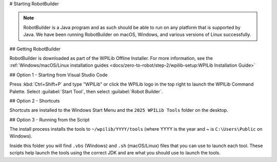 # Starting RobotBuilder

.. note:: RobotBuilder is a Java program and as such should be able to run on any platform that is supported by Java. We have been running RobotBuilder on macOS, Windows, and various versions of Linux successfully.

## Getting RobotBuilder

RobotBuilder is downloaded as part of the WPILib Offline Installer. For more information, see the :ref:`Windows/macOS/Linux installation guides <docs/zero-to-robot/step-2/wpilib-setup:WPILib Installation Guide>`

## Option 1 - Starting from Visual Studio Code

.. image:: images/starting-robotbuilder-1.png

Press :kbd:`Ctrl+Shift+P` and type "WPILib" or click the WPILib logo in the top right to launch the WPILib Command Palette.  Select :guilabel:`Start Tool`, then select :guilabel:`Robot Builder`.

## Option 2 - Shortcuts

Shortcuts are installed to the Windows Start Menu and the ``2025 WPILib Tools`` folder on the desktop.

## Option 3 - Running from the Script

.. image:: images/starting-robotbuilder-2.png

The install process installs the tools to ``~/wpilib/YYYY/tools`` (where YYYY is the year and ~ is ``C:\Users\Public`` on Windows).

Inside this folder you will find ``.vbs`` (Windows) and ``.sh`` (macOS/Linux) files that you can use to launch each tool. These scripts help launch the tools using the correct JDK and are what you should use to launch the tools.
